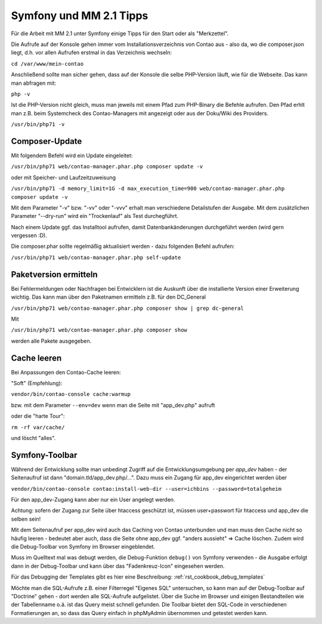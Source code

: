 .. _rst_cookbook_symfony_mm-2-1-tips:

Symfony und MM 2.1 Tipps
========================

Für die Arbeit mit MM 2.1 unter Symfony einige Tipps für den Start
oder als "Merkzettel".

Die Aufrufe auf der Konsole gehen immer vom Installationsverzeichnis von
Contao aus - also da, wo die composer.json liegt, d.h. vor allen Aufrufen
erstmal in das Verzeichnis wechseln:

``cd /var/www/mein-contao``

Anschließend sollte man sicher gehen, dass auf der Konsole die selbe
PHP-Version läuft, wie für die Webseite. Das kann man abfragen mit:

``php -v``

Ist die PHP-Version nicht gleich, muss man jeweils mit einem Pfad zum PHP-Binary
die Befehle aufrufen. Den Pfad erhlt man z.B. beim Systemcheck des
Contao-Managers mit angezeigt oder aus der Doku/Wiki des Providers.

``/usr/bin/php71 -v``


Composer-Update
---------------

Mit folgendem Befehl wird ein Update eingeleitet:

``/usr/bin/php71 web/contao-manager.phar.php composer update -v``

oder mit Speicher- und Laufzeitzuweisung

``/usr/bin/php71 -d memory_limit=1G -d max_execution_time=900 web/contao-manager.phar.php composer update -v``

Mit dem Parameter "-v" bzw. "-vv" oder "-vvv" erhalt man verschiedene Detailstufen der Ausgabe. Mit dem
zusätzlichen Parameter "--dry-run" wird ein "Trockenlauf" als Test durchegführt.

Nach einem Update ggf. das Installtool aufrufen, damit Datenbankänderungen
durchgeführt werden (wird gern vergessen :D).

Die composer.phar sollte regelmäßig aktualisiert werden - dazu folgenden Befehl aufrufen:

``/usr/bin/php71 web/contao-manager.phar.php self-update``


Paketversion ermitteln
----------------------

Bei Fehlermeldungen oder Nachfragen bei Entwicklern ist die Auskunft über die installierte Version
einer Erweiterung wichtig. Das kann man über den Paketnamen ermitteln z.B. für den DC_General

``/usr/bin/php71 web/contao-manager.phar.php composer show | grep dc-general``

Mit

``/usr/bin/php71 web/contao-manager.phar.php composer show``

werden alle Pakete ausgegeben.


Cache leeren
------------

Bei Anpassungen den Contao-Cache leeren:

"Soft" (Empfehlung):

``vendor/bin/contao-console cache:warmup``

bzw. mit dem Parameter ``--env=dev`` wenn man die Seite mit "app_dev.php" aufruft

oder die "harte Tour":

``rm -rf var/cache/``

und löscht "alles".


Symfony-Toolbar
---------------

Während der Entwicklung sollte man unbedingt Zugriff auf die Entwicklungsumgebung
per `app_dev` haben - der Seitenaufruf ist dann "domain.tld/app_dev.php/...".
Dazu muss ein Zugang für app_dev eingerichtet werden über

``vendor/bin/contao-console contao:install-web-dir --user=ichbins --password=totalgeheim``

Für den app_dev-Zugang kann aber nur ein User angelegt werden.

Achtung: sofern der Zugang zur Seite über htaccess geschützt ist, müssen user+passwort
für htaccess und app_dev die selben sein!

Mit dem Seitenaufruf per app_dev wird auch das Caching von Contao unterbunden und man muss
den Cache nicht so häufig leeren - bedeutet aber auch, dass die Seite ohne app_dev ggf. "anders
aussieht" => Cache löschen. Zudem wird die Debug-Toolbar von Symfony im Browser eingeblendet.

|img_symfony-toolbar|

Muss im Quelltext mal was debugt werden, die Debug-Funktion ``debug()`` von Symfony verwenden
- die Ausgabe erfolgt dann in der Debug-Toolbar und kann über das "Fadenkreuz-Icon" eingesehen
werden.

Für das Debugging der Templates gibt es hier eine Beschreibung: :ref:`rst_cookbook_debug_templates`

Möchte man die SQL-Aufrufe z.B. einer Filterregel "Eigenes SQL" untersuchen, so kann man auf der
Debug-Toolbar auf "Doctrine" gehen - dort werden alle SQL-Aufrufe aufgelistet. Über die Suche im
Browser und einigen Bestandteilen wie der Tabellenname o.ä. ist das Query meist schnell gefunden.
Die Toolbar bietet den SQL-Code in verschiedenen Formatierungen an, so dass das Query einfach in
phpMyAdmin übernommen und getestet werden kann.


.. |img_symfony-toolbar| image:: /_img/screenshots/cookbook/debug/symfony-toolbar.jpg